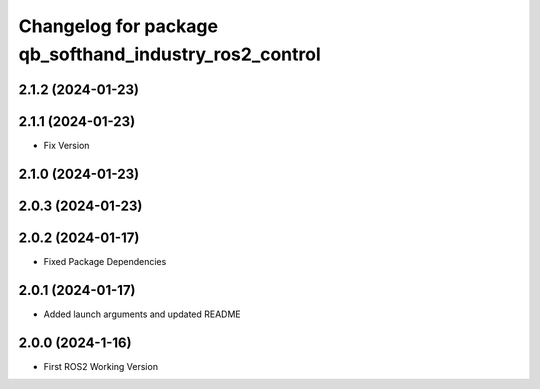 ^^^^^^^^^^^^^^^^^^^^^^^^^^^^^^^^^^^^^^^^^^^^^^^^^^^^^^^
Changelog for package qb_softhand_industry_ros2_control
^^^^^^^^^^^^^^^^^^^^^^^^^^^^^^^^^^^^^^^^^^^^^^^^^^^^^^^

2.1.2 (2024-01-23)
------------------

2.1.1 (2024-01-23)
------------------
* Fix Version

2.1.0 (2024-01-23)
------------------

2.0.3 (2024-01-23)
------------------

2.0.2 (2024-01-17)
------------------
* Fixed Package Dependencies

2.0.1 (2024-01-17)
------------------
* Added launch arguments and updated README

2.0.0 (2024-1-16)
------------------
* First ROS2 Working Version
